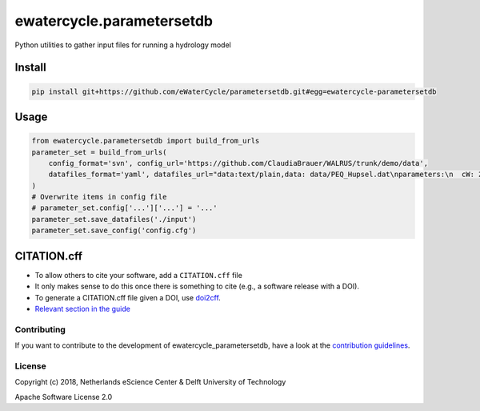 ################################################################################
ewatercycle.parametersetdb
################################################################################

Python utilities to gather input files for running a hydrology model

.. image:: https://travis-ci.org/eWaterCycle/parametersetdb.svg?branch=master
    :target: https://travis-ci.org/eWaterCycle/parametersetdb

.. image:: https://sonarcloud.io/api/project_badges/measure?project=ewatercycle-parametersetdb&metric=alert_status
    :target: https://sonarcloud.io/dashboard?id=ewatercycle-parametersetdb

.. image:: https://sonarcloud.io/api/project_badges/measure?project=ewatercycle-parametersetdb&metric=coverage
    :target: https://sonarcloud.io/component_measures?id=ewatercycle-parametersetdb&metric=coverage

.. image:: https://readthedocs.org/projects/ewatercycle-parametersetdb/badge/?version=latest
    :target: https://ewatercycle-parametersetdb.readthedocs.io/en/latest/?badge=latest
    :alt: Documentation Status

Install
-------

.. code-block:: bash

    pip install git+https://github.com/eWaterCycle/parametersetdb.git#egg=ewatercycle-parametersetdb


Usage
-----

.. code-block:: python

    from ewatercycle.parametersetdb import build_from_urls
    parameter_set = build_from_urls(
        config_format='svn', config_url='https://github.com/ClaudiaBrauer/WALRUS/trunk/demo/data',
        datafiles_format='yaml', datafiles_url="data:text/plain,data: data/PEQ_Hupsel.dat\nparameters:\n  cW: 200\n  cV: 4\n  cG: 5.0e+6\n  cQ: 10\n  cS: 4\n  dG0: 1250\n  cD: 1500\n  aS: 0.01\n  st: loamy_sand\nstart: 367416 # 2011120000\nend: 368904 # 2012020000\nstep: 1\n",
    )
    # Overwrite items in config file
    # parameter_set.config['...']['...'] = '...'
    parameter_set.save_datafiles('./input')
    parameter_set.save_config('config.cfg')

CITATION.cff
------------

* To allow others to cite your software, add a ``CITATION.cff`` file
* It only makes sense to do this once there is something to cite (e.g., a software release with a DOI).
* To generate a CITATION.cff file given a DOI, use `doi2cff <https://github.com/citation-file-format/doi2cff>`_.
* `Relevant section in the guide <https://guide.esciencecenter.nl/software/documentation.html#citation-file>`_

Contributing
************

If you want to contribute to the development of ewatercycle_parametersetdb,
have a look at the `contribution guidelines <CONTRIBUTING.rst>`_.

License
*******

Copyright (c) 2018, Netherlands eScience Center & Delft University of Technology

Apache Software License 2.0
